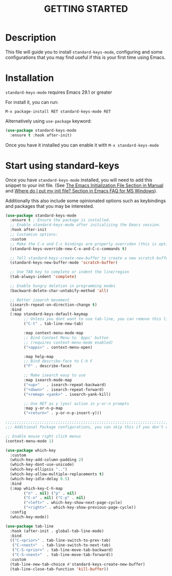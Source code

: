 #+title: GETTING STARTED

* Description

This file will guide you to install ~standard-keys-mode~, configuring
and some configurations that you may find useful if this is your first
time using Emacs.

* Installation

~standard-keys-mode~ requires Emacs 29.1 or greater

For install it, you can run:

=M-x package-install RET standard-keys-mode RET=

Alternatively using ~use-package~ keyword:

#+begin_src emacs-lisp
(use-package standard-keys-mode
  :ensure t :hook after-init)
#+end_src

Once you have it installed you can enable it with =M-x standard-keys-mode=

* Start using standard-keys

Once you have ~standard-keys-mode~ installed, you will need to add this
snippet to your init file.
(See [[https://www.gnu.org/software/emacs/manual/html_node/emacs/Init-File.html][The Emacs Initialization File Section in Manual]]
and [[https://www.gnu.org/software/emacs/manual/html_node/efaq-w32/Location-of-init-file.html][Where do I put my init file? Section in Emacs FAQ for MS Windows]]).

Additionally this also include some opinionated options such as
keybindings and packages that you may be interested.

#+begin_src emacs-lisp
(use-package standard-keys-mode
  :ensure t ; Ensure the package is installed.
  ;; Enable standard-keys-mode after initializing the Emacs session.
  :hook after-init
  ;; Customize options:
  :custom
  ;; Make the C-x and C-c bindings are properly overriden (this is optional)
  (standard-keys-override-new-C-x-and-C-c-commands t)

  ;; Tell standard-keys-create-new-buffer to create a new scratch buffer
  (standard-keys-new-buffer-mode 'scratch-buffer)

  ;; Use TAB key to complete or indent the line/region
  (tab-always-indent 'complete)

  ;; Enable hungry deletion in programming modes
  (backward-delete-char-untabify-method 'all)

  ;; Better isearch movement
  (isearch-repeat-on-direction-change t)
  :bind
  (:map standard-keys-default-keymap
        ;; Unless you dont want to use tab-line, you can remove this line:
        ("C-t" . tab-line-new-tab)

        :map context-menu-mode-map
        ;; Bind Context Menu to `Apps' button
        ;; (requires context-menu-mode enabled)
        ("<apps>" . context-menu-open)

        :map help-map
        ;; Bind describe-face to C-h F
        ("F" . describe-face)

        ;; Make isearch easy to use
        :map isearch-mode-map
        ("<up>"   . isearch-repeat-backward)
        ("<down>" . isearch-repeat-forward)
        ("<remap> <yank>" . isearch-yank-kill)

        ;; Use RET as y (yes) action in y-or-n prompts
        :map y-or-n-p-map
        ("<return>" . y-or-n-p-insert-y)))

;;;;;;;;;;;;;;;;;;;;;;;;;;;;;;;;;;;;;;;;;;;;;;;;;;;;;;;;;;;;;;;;;;;;;;;;;;;;;;
;;; Additional Package configurations, you can skip this if you don't want it.

;; Enable mouse right click menus
(context-menu-mode 1)

(use-package which-key
  :custom
  (which-key-add-column-padding 2)
  (which-key-dont-use-unicode)
  (which-key-ellipsis "..")
  (which-key-allow-multiple-replacements t)
  (which-key-idle-delay 0.5)
  :bind
  (:map which-key-C-h-map
        ("n" . nil) ("p" . nil)
        ("C-n" . nil) ("C-p" . nil)
        ("<left>" . which-key-show-next-page-cycle)
        ("<right>" . which-key-show-previous-page-cycle))
  :config
  (which-key-mode))

(use-package tab-line
  :hook (after-init . global-tab-line-mode)
  :bind
  (("C-<prior>" . tab-line-switch-to-prev-tab)
   ("C-<next>"  . tab-line-switch-to-next-tab)
   ("C-S-<prior>" . tab-line-move-tab-backward)
   ("C-S-<next>"  . tab-line-move-tab-forward))
  :custom
  (tab-line-new-tab-choice #'standard-keys-create-new-buffer)
  (tab-line-close-tab-function 'kill-buffer))
#+end_src

